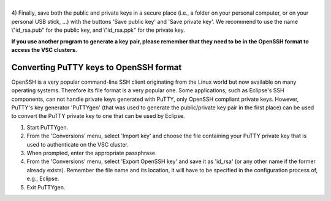 | 
| 4) Finally, save both the public and private keys in a secure place
  (i.e., a folder on your personal computer, or on your personal USB
  stick, ...) with the buttons 'Save public key' and 'Save private key'.
  We recommend to use the name \\"id_rsa.pub\" for the public key, and
  \\"id_rsa.ppk\" for the private key.

**If you use another program to generate a key pair, please remember
that they need to be in the OpenSSH format to access the VSC clusters.**

Converting PuTTY keys to OpenSSH format
---------------------------------------

OpenSSH is a very popular command-line SSH client originating from the
Linux world but now available on many operating systems. Therefore its
file format is a very popular one. Some applications, such as Eclipse's
SSH components, can not handle private keys generated with PuTTY, only
OpenSSH compliant private keys. However, PuTTY's key generator
'PuTTYgen' (that was used to generate the public/private key pair in the
first place) can be used to convert the PuTTY private key to one that
can be used by Eclipse.

#. Start PuTTYgen.
#. From the 'Conversions' menu, select 'Import key' and choose the file
   containing your PuTTY private key that is used to authenticate on the
   VSC cluster.
#. When prompted, enter the appropriate passphrase.
#. From the 'Conversions' menu, select 'Export OpenSSH key' and save it
   as 'id_rsa' (or any other name if the former already exists).
   Remember the file name and its location, it will have to be specified
   in the configuration process of, e.g., Eclipse.
#. Exit PuTTYgen.
